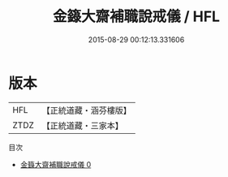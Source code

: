 #+TITLE: 金籙大齋補職說戒儀 / HFL

#+DATE: 2015-08-29 00:12:13.331606
* 版本
 |       HFL|【正統道藏・涵芬樓版】|
 |      ZTDZ|【正統道藏・三家本】|
目次
 - [[file:KR5b0170_000.txt][金籙大齋補職說戒儀 0]]

